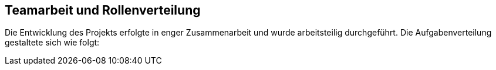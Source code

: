 == Teamarbeit und Rollenverteilung
Die Entwicklung des Projekts erfolgte in enger Zusammenarbeit und wurde arbeitsteilig durchgeführt. Die Aufgabenverteilung gestaltete sich wie folgt: